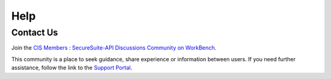 Help
====

Contact Us
----------

Join the `CIS Members : SecureSuite-API Discussions Community on WorkBench
<https://workbench.cisecurity.org/communities/152>`_.

This community is a place to seek guidance, share experience or information
between users. If you need further assistance, follow the link to the
`Support Portal <https://www.cisecurity.org/support>`_.